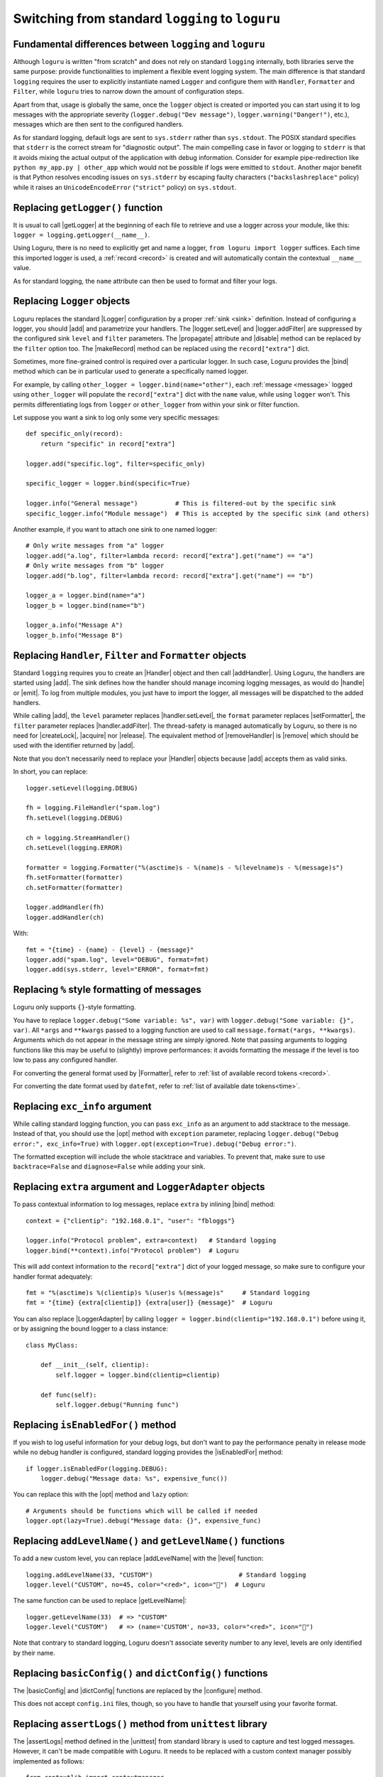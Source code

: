 Switching from standard ``logging`` to ``loguru``
=================================================

.. highlight:: python3

.. |getLogger| replace:: :func:`~logging.getLogger`
.. |addLevelName| replace:: :func:`~logging.addLevelName`
.. |getLevelName| replace:: :func:`~logging.getLevelName`
.. |Handler| replace:: :class:`~logging.Handler`
.. |Logger| replace:: :class:`~logging.Logger`
.. |Filter| replace:: :class:`~logging.Filter`
.. |Formatter| replace:: :class:`~logging.Formatter`
.. |LoggerAdapter| replace:: :class:`~logging.LoggerAdapter`
.. |logger.setLevel| replace:: :meth:`~logging.Logger.setLevel`
.. |logger.addFilter| replace:: :meth:`~logging.Logger.addFilter`
.. |makeRecord| replace:: :meth:`~logging.Logger.makeRecord`
.. |disable| replace:: :meth:`~logging.Logger.disable`
.. |propagate| replace:: :attr:`~logging.Logger.propagate`
.. |addHandler| replace:: :meth:`~logging.Logger.addHandler`
.. |removeHandler| replace:: :meth:`~logging.Logger.removeHandler`
.. |handle| replace:: :meth:`~logging.Handler.handle`
.. |emit| replace:: :meth:`~logging.Handler.emit`
.. |handler.setLevel| replace:: :meth:`~logging.Handler.setLevel`
.. |handler.addFilter| replace:: :meth:`~logging.Handler.addFilter`
.. |setFormatter| replace:: :meth:`~logging.Handler.setFormatter`
.. |createLock| replace:: :meth:`~logging.Handler.createLock`
.. |acquire| replace:: :meth:`~logging.Handler.acquire`
.. |release| replace:: :meth:`~logging.Handler.release`
.. |isEnabledFor| replace:: :meth:`~logging.Logger.isEnabledFor`
.. |dictConfig| replace:: :func:`~logging.config.dictConfig`
.. |basicConfig| replace:: :func:`~logging.basicConfig`
.. |assertLogs| replace:: :meth:`~unittest.TestCase.assertLogs`
.. |unittest| replace:: :mod:`unittest`

.. |add| replace:: :meth:`~loguru._logger.Logger.add()`
.. |remove| replace:: :meth:`~loguru._logger.Logger.remove()`
.. |bind| replace:: :meth:`~loguru._logger.Logger.bind`
.. |opt| replace:: :meth:`~loguru._logger.Logger.opt()`
.. |level| replace:: :meth:`~loguru._logger.Logger.level()`
.. |configure| replace:: :meth:`~loguru._logger.Logger.configure()`

.. |pytest| replace:: ``pytest``
.. _pytest: https://docs.pytest.org/en/latest/
.. |caplog| replace:: ``caplog``
.. _caplog: https://docs.pytest.org/en/latest/logging.html?highlight=caplog#caplog-fixture
.. |pytest-loguru| replace:: ``pytest-loguru``
.. _pytest-loguru: https://github.com/mcarans/pytest-loguru

.. _@mcarans: https://github.com/mcarans

.. _`GH#59`: https://github.com/Delgan/loguru/issues/59
.. _`GH#474`: https://github.com/Delgan/loguru/issues/474



Fundamental differences between ``logging`` and ``loguru``
----------------------------------------------------------

Although ``loguru`` is written "from scratch" and does not rely on standard ``logging`` internally, both libraries serve the same purpose: provide functionalities to implement a flexible event logging system. The main difference is that standard ``logging`` requires the user to explicitly instantiate named ``Logger`` and configure them with ``Handler``, ``Formatter`` and ``Filter``, while ``loguru`` tries to narrow down the amount of configuration steps.

Apart from that, usage is globally the same, once the ``logger`` object is created or imported you can start using it to log messages with the appropriate severity (``logger.debug("Dev message")``, ``logger.warning("Danger!")``, etc.), messages which are then sent to the configured handlers.

As for standard logging, default logs are sent to ``sys.stderr`` rather than ``sys.stdout``. The POSIX standard specifies that  ``stderr`` is the correct stream for "diagnostic output". The main compelling case in favor or logging to ``stderr`` is that it avoids mixing the actual output of the application with debug information. Consider for example pipe-redirection like ``python my_app.py | other_app`` which would not be possible if logs were emitted to ``stdout``. Another major benefit is that Python resolves encoding issues on ``sys.stderr`` by escaping faulty characters (``"backslashreplace"`` policy) while it raises an ``UnicodeEncodeError`` (``"strict"`` policy) on ``sys.stdout``.


Replacing ``getLogger()`` function
----------------------------------

It is usual to call |getLogger| at the beginning of each file to retrieve and use a logger across your module, like this: ``logger = logging.getLogger(__name__)``.

Using Loguru, there is no need to explicitly get and name a logger, ``from loguru import logger`` suffices. Each time this imported logger is used, a :ref:`record <record>` is created and will automatically contain the contextual ``__name__`` value.

As for standard logging, the ``name`` attribute can then be used to format and filter your logs.


Replacing ``Logger`` objects
----------------------------

Loguru replaces the standard |Logger| configuration by a proper :ref:`sink <sink>` definition. Instead of configuring a logger, you should |add| and parametrize your handlers. The |logger.setLevel| and |logger.addFilter| are suppressed by the configured sink ``level`` and ``filter`` parameters. The |propagate| attribute and |disable| method can be replaced by the ``filter`` option too. The |makeRecord| method can be replaced using the ``record["extra"]`` dict.

Sometimes, more fine-grained control is required over a particular logger. In such case, Loguru provides the |bind| method which can be in particular used to generate a specifically named logger.

For example, by calling ``other_logger = logger.bind(name="other")``, each :ref:`message <message>` logged using ``other_logger`` will populate the ``record["extra"]`` dict with the ``name`` value, while using ``logger`` won't. This permits differentiating logs from ``logger`` or ``other_logger`` from within your sink or filter function.

Let suppose you want a sink to log only some very specific messages::

    def specific_only(record):
        return "specific" in record["extra"]

    logger.add("specific.log", filter=specific_only)

    specific_logger = logger.bind(specific=True)

    logger.info("General message")          # This is filtered-out by the specific sink
    specific_logger.info("Module message")  # This is accepted by the specific sink (and others)

Another example, if you want to attach one sink to one named logger::

    # Only write messages from "a" logger
    logger.add("a.log", filter=lambda record: record["extra"].get("name") == "a")
    # Only write messages from "b" logger
    logger.add("b.log", filter=lambda record: record["extra"].get("name") == "b")

    logger_a = logger.bind(name="a")
    logger_b = logger.bind(name="b")

    logger_a.info("Message A")
    logger_b.info("Message B")


Replacing ``Handler``, ``Filter`` and ``Formatter`` objects
-----------------------------------------------------------

Standard ``logging`` requires you to create an |Handler| object and then call |addHandler|. Using Loguru, the handlers are started using |add|. The sink defines how the handler should manage incoming logging messages, as would do |handle| or |emit|. To log from multiple modules, you just have to import the logger, all messages will be dispatched to the added handlers.

While calling |add|, the ``level`` parameter replaces |handler.setLevel|, the ``format`` parameter replaces |setFormatter|, the ``filter`` parameter replaces |handler.addFilter|. The thread-safety is managed automatically by Loguru, so there is no need for |createLock|, |acquire| nor |release|. The equivalent method of |removeHandler| is |remove| which should be used with the identifier returned by |add|.

Note that you don't necessarily need to replace your |Handler| objects because |add| accepts them as valid sinks.

In short, you can replace::

    logger.setLevel(logging.DEBUG)

    fh = logging.FileHandler("spam.log")
    fh.setLevel(logging.DEBUG)

    ch = logging.StreamHandler()
    ch.setLevel(logging.ERROR)

    formatter = logging.Formatter("%(asctime)s - %(name)s - %(levelname)s - %(message)s")
    fh.setFormatter(formatter)
    ch.setFormatter(formatter)

    logger.addHandler(fh)
    logger.addHandler(ch)

With::

    fmt = "{time} - {name} - {level} - {message}"
    logger.add("spam.log", level="DEBUG", format=fmt)
    logger.add(sys.stderr, level="ERROR", format=fmt)


Replacing ``%`` style formatting of messages
--------------------------------------------

Loguru only supports ``{}``-style formatting.

You have to replace ``logger.debug("Some variable: %s", var)`` with ``logger.debug("Some variable: {}", var)``. All ``*args`` and ``**kwargs`` passed to a logging function are used to call ``message.format(*args, **kwargs)``. Arguments which do not appear in the message string are simply ignored. Note that passing arguments to logging functions like this may be useful to (slightly) improve performances: it avoids formatting the message if the level is too low to pass any configured handler.

For converting the general format used by |Formatter|, refer to :ref:`list of available record tokens <record>`.

For converting the date format used by ``datefmt``, refer to :ref:`list of available date tokens<time>`.


Replacing ``exc_info`` argument
-------------------------------

While calling standard logging function, you can pass ``exc_info`` as an argument to add stacktrace to the message. Instead of that, you should use the |opt| method with ``exception`` parameter, replacing ``logger.debug("Debug error:", exc_info=True)`` with ``logger.opt(exception=True).debug("Debug error:")``.

The formatted exception will include the whole stacktrace and variables. To prevent that, make sure to use ``backtrace=False`` and ``diagnose=False`` while adding your sink.


Replacing ``extra`` argument and ``LoggerAdapter`` objects
----------------------------------------------------------

To pass contextual information to log messages, replace ``extra`` by inlining |bind| method::

    context = {"clientip": "192.168.0.1", "user": "fbloggs"}

    logger.info("Protocol problem", extra=context)   # Standard logging
    logger.bind(**context).info("Protocol problem")  # Loguru

This will add context information to the ``record["extra"]`` dict of your logged message, so make sure to configure your handler format adequately::

    fmt = "%(asctime)s %(clientip)s %(user)s %(message)s"     # Standard logging
    fmt = "{time} {extra[clientip]} {extra[user]} {message}"  # Loguru

You can also replace |LoggerAdapter| by calling ``logger = logger.bind(clientip="192.168.0.1")`` before using it, or by assigning the bound logger to a class instance::

    class MyClass:

        def __init__(self, clientip):
            self.logger = logger.bind(clientip=clientip)

        def func(self):
            self.logger.debug("Running func")


Replacing ``isEnabledFor()`` method
-----------------------------------

If you wish to log useful information for your debug logs, but don't want to pay the performance penalty in release mode while no debug handler is configured, standard logging provides the |isEnabledFor| method::

    if logger.isEnabledFor(logging.DEBUG):
        logger.debug("Message data: %s", expensive_func())

You can replace this with the |opt| method and ``lazy`` option::

    # Arguments should be functions which will be called if needed
    logger.opt(lazy=True).debug("Message data: {}", expensive_func)


Replacing ``addLevelName()`` and ``getLevelName()`` functions
-------------------------------------------------------------

To add a new custom level, you can replace |addLevelName| with the |level| function::

    logging.addLevelName(33, "CUSTOM")                       # Standard logging
    logger.level("CUSTOM", no=45, color="<red>", icon="🚨")  # Loguru

The same function can be used to replace |getLevelName|::

    logger.getLevelName(33)  # => "CUSTOM"
    logger.level("CUSTOM")   # => (name='CUSTOM', no=33, color="<red>", icon="🚨")

Note that contrary to standard logging, Loguru doesn't associate severity number to any level, levels are only identified by their name.


Replacing ``basicConfig()`` and ``dictConfig()`` functions
----------------------------------------------------------

The |basicConfig| and |dictConfig| functions are replaced by the |configure| method.

This does not accept ``config.ini`` files, though, so you have to handle that yourself using your favorite format.


Replacing ``assertLogs()`` method from ``unittest`` library
-----------------------------------------------------------

The |assertLogs| method defined in the |unittest| from standard library is used to capture and test logged messages. However, it can't be made compatible with Loguru. It needs to be replaced with a custom context manager possibly implemented as follows::

    from contextlib import contextmanager

    @contextmanager
    def capture_logs(level="INFO", format="{level}:{name}:{message}"):
        """Capture loguru-based logs."""
        output = []
        handler_id = logger.add(output.append, level=level, format=format)
        yield output
        logger.remove(handler_id)

It provides the list of logged messages for each of which you can access the ``record`` attribute.


Replacing ``caplog`` fixture from ``pytest`` library
----------------------------------------------------

|pytest|_ is a very common testing framework. The |caplog|_ fixture captures logging output so that it can be tested against. For example::

    from loguru import logger

    def some_func(a, b):
        if a < 0:
            logger.warning("Oh no!")
        return a + b

    def test_some_func(caplog):
        assert some_func(-1, 3) == 2
        assert "Oh no!" in caplog.text

If you've followed all the migration guidelines thus far, you'll notice that this test will fail. This is because |pytest|_ links to the standard library's ``logging`` module.

So to fix things, we need to add a sink that propagates Loguru to the caplog handler.
This is done by overriding the |caplog|_ fixture to capture its handler. In your ``conftest.py`` file, add the following::

    import pytest
    from loguru import logger
    from _pytest.logging import LogCaptureFixture

    @pytest.fixture
    def caplog(caplog: LogCaptureFixture):
        handler_id = logger.add(
            caplog.handler,
            format="{message}",
            level=0,
            filter=lambda record: record["level"].no >= caplog.handler.level,
        )
        yield caplog
        logger.remove(handler_id)

Run your tests and things should all be working as expected. Additional information can be found in `GH#59`_ and `GH#474`_. You can also install and use the |pytest-loguru|_ package created by `@mcarans`_.
